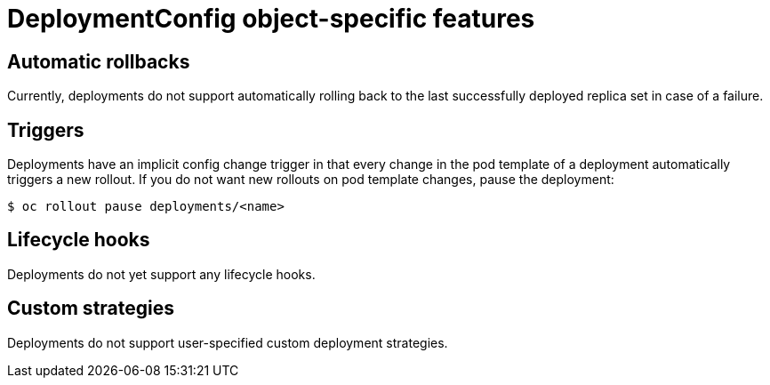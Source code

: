 // Module included in the following assemblies:
//
// * applications/deployments/what-deployments-are.adoc

:_mod-docs-content-type: CONCEPT
[id="deploymentconfig-object-specific-features_{context}"]
= DeploymentConfig object-specific features

[id="deploymentconfig-object-specific-features-automatic-rollbacks_{context}"]
== Automatic rollbacks

Currently, deployments do not support automatically rolling back to the last successfully deployed replica set in case of a failure.

[id="deploymentconfig-object-specific-features-triggers_{context}"]
== Triggers

Deployments have an implicit config change trigger in that every change in the pod template of a deployment automatically triggers a new rollout.
If you do not want new rollouts on pod template changes, pause the deployment:

[source,terminal]
----
$ oc rollout pause deployments/<name>
----

[id="deploymentconfig-object-specific-features-lifecycle-hooks_{context}"]
== Lifecycle hooks

Deployments do not yet support any lifecycle hooks.

[id="deploymentconfig-object-specific-features-custom-strategies_{context}"]
== Custom strategies

Deployments do not support user-specified custom deployment strategies.
